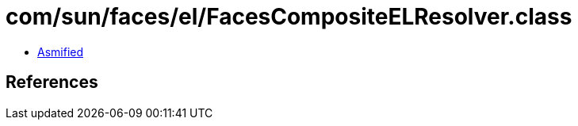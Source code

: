 = com/sun/faces/el/FacesCompositeELResolver.class

 - link:FacesCompositeELResolver-asmified.java[Asmified]

== References

